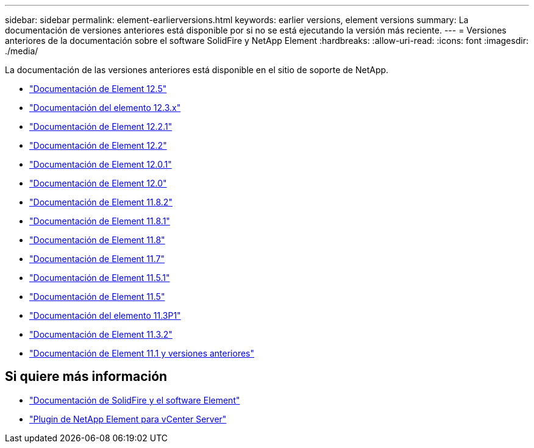 ---
sidebar: sidebar 
permalink: element-earlierversions.html 
keywords: earlier versions, element versions 
summary: La documentación de versiones anteriores está disponible por si no se está ejecutando la versión más reciente. 
---
= Versiones anteriores de la documentación sobre el software SolidFire y NetApp Element
:hardbreaks:
:allow-uri-read: 
:icons: font
:imagesdir: ./media/


[role="lead"]
La documentación de las versiones anteriores está disponible en el sitio de soporte de NetApp.

* https://docs.netapp.com/us-en/element-software-125/index.html["Documentación de Element 12.5"^]
* https://docs.netapp.com/us-en/element-software-123/index.html["Documentación del elemento 12.3.x"^]
* https://mysupport.netapp.com/documentation/docweb/index.html?productID=63945&language=en-US["Documentación de Element 12.2.1"^]
* https://mysupport.netapp.com/documentation/docweb/index.html?productID=63593&language=en-US["Documentación de Element 12.2"^]
* https://mysupport.netapp.com/documentation/docweb/index.html?productID=63946&language=en-US["Documentación de Element 12.0.1"^]
* https://mysupport.netapp.com/documentation/docweb/index.html?productID=63368&language=en-US["Documentación de Element 12.0"^]
* https://mysupport.netapp.com/documentation/docweb/index.html?productID=64187&language=en-US["Documentación de Element 11.8.2"^]
* https://mysupport.netapp.com/documentation/docweb/index.html?productID=63944&language=en-US["Documentación de Element 11.8.1"^]
* https://mysupport.netapp.com/documentation/docweb/index.html?productID=63293&language=en-US["Documentación de Element 11.8"^]
* https://mysupport.netapp.com/documentation/docweb/index.html?productID=63138&language=en-US["Documentación de Element 11.7"^]
* https://mysupport.netapp.com/documentation/docweb/index.html?productID=63207&language=en-US["Documentación de Element 11.5.1"^]
* https://mysupport.netapp.com/documentation/docweb/index.html?productID=63058&language=en-US["Documentación de Element 11.5"^]
* https://mysupport.netapp.com/documentation/docweb/index.html?productID=63027&language=en-US["Documentación del elemento 11.3P1"^]
* https://mysupport.netapp.com/documentation/docweb/index.html?productID=63206&language=en-US["Documentación de Element 11.3.2"^]
* https://mysupport.netapp.com/documentation/productlibrary/index.html?productID=62654["Documentación de Element 11.1 y versiones anteriores"^]




== Si quiere más información

* https://docs.netapp.com/us-en/element-software/index.html["Documentación de SolidFire y el software Element"]
* https://docs.netapp.com/us-en/vcp/index.html["Plugin de NetApp Element para vCenter Server"^]

